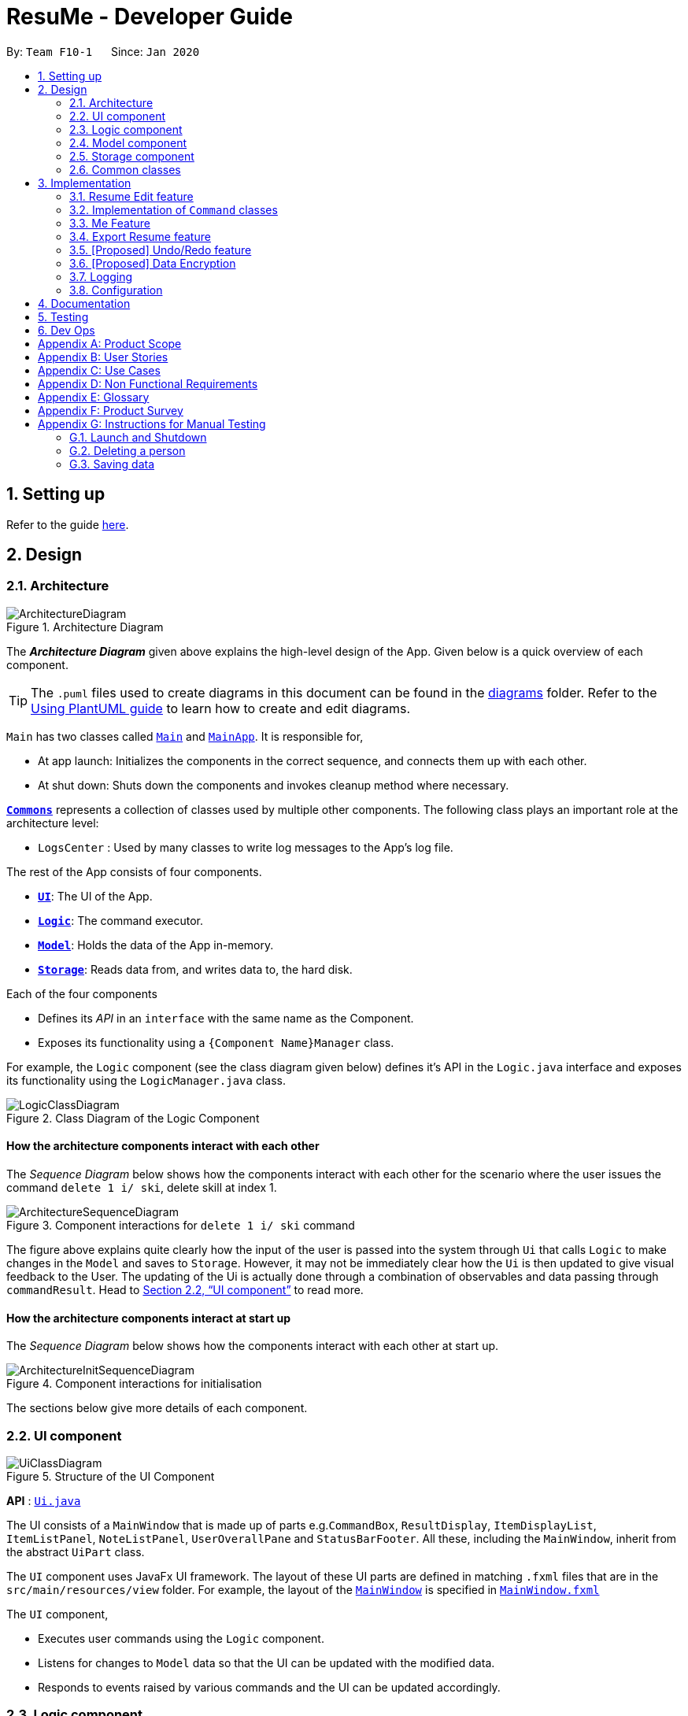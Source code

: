 = ResuMe - Developer Guide
:site-section: DeveloperGuide
:toc:
:toc-title:
:toc-placement: preamble
:sectnums:
:imagesDir: images
:stylesDir: stylesheets
:xrefstyle: full
ifdef::env-github[]
:tip-caption: :bulb:
:note-caption: :information_source:
:warning-caption: :warning:
endif::[]
:repoURL: https://github.com/AY1920S2-CS2103T-F10-1/main

By: `Team F10-1`      Since: `Jan 2020`

== Setting up

Refer to the guide <<SettingUp#, here>>.

== Design
// tag::overall-architecture[]
[[Design-Architecture]]
=== Architecture

.Architecture Diagram
image::ArchitectureDiagram.png[]

The *_Architecture Diagram_* given above explains the high-level design of the App. Given below is a quick overview of each component.

[TIP]
The `.puml` files used to create diagrams in this document can be found in the link:{repoURL}/docs/diagrams/[diagrams] folder.
Refer to the <<UsingPlantUml#, Using PlantUML guide>> to learn how to create and edit diagrams.

`Main` has two classes called link:{repoURL}/src/main/java/seedu/address/Main.java[`Main`] and link:{repoURL}/src/main/java/seedu/address/MainApp.java[`MainApp`]. It is responsible for,

* At app launch: Initializes the components in the correct sequence, and connects them up with each other.
* At shut down: Shuts down the components and invokes cleanup method where necessary.

<<Design-Commons,*`Commons`*>> represents a collection of classes used by multiple other components.
The following class plays an important role at the architecture level:

* `LogsCenter` : Used by many classes to write log messages to the App's log file.

The rest of the App consists of four components.

* <<Design-Ui,*`UI`*>>: The UI of the App.
* <<Design-Logic,*`Logic`*>>: The command executor.
* <<Design-Model,*`Model`*>>: Holds the data of the App in-memory.
* <<Design-Storage,*`Storage`*>>: Reads data from, and writes data to, the hard disk.

Each of the four components

* Defines its _API_ in an `interface` with the same name as the Component.
* Exposes its functionality using a `{Component Name}Manager` class.

For example, the `Logic` component (see the class diagram given below) defines it's API in the `Logic.java` interface and exposes its functionality using the `LogicManager.java` class.

.Class Diagram of the Logic Component
image::LogicClassDiagram.png[]

[discrete]
==== How the architecture components interact with each other

The _Sequence Diagram_ below shows how the components interact with each other for the scenario where the user issues the command `delete 1 i/ ski`, delete skill at index 1.

.Component interactions for `delete 1 i/ ski` command
image::ArchitectureSequenceDiagram.png[]

The figure above explains quite clearly how the input of the user is passed into the system through `Ui` that calls
`Logic` to make changes in the `Model` and saves to `Storage`. However, it may not be immediately clear how the `Ui` is
then updated to give visual feedback to the User. The updating of the Ui is actually done through a combination
of observables and data passing through `commandResult`. Head to <<UI component>> to read more.

[discrete]
==== How the architecture components interact at start up

The _Sequence Diagram_ below shows how the components interact with each other at start up.

.Component interactions for initialisation

image::ArchitectureInitSequenceDiagram.png[]

The sections below give more details of each component.

// end::overall-architecture[]

[[Design-Ui]]
=== UI component

.Structure of the UI Component
image::UiClassDiagram.png[]

*API* : link:{repoURL}/src/main/java/seedu/address/ui/Ui.java[`Ui.java`]

The UI consists of a `MainWindow` that is made up of parts e.g.`CommandBox`, `ResultDisplay`, `ItemDisplayList`, `ItemListPanel`, `NoteListPanel`, `UserOverallPane` and `StatusBarFooter`. All these, including the `MainWindow`, inherit from the abstract `UiPart` class.

The `UI` component uses JavaFx UI framework. The layout of these UI parts are defined in matching `.fxml` files that are in the `src/main/resources/view` folder. For example, the layout of the link:{repoURL}/src/main/java/seedu/address/ui/MainWindow.java[`MainWindow`] is specified in link:{repoURL}/src/main/resources/view/MainWindow.fxml[`MainWindow.fxml`]

The `UI` component,

* Executes user commands using the `Logic` component.
* Listens for changes to `Model` data so that the UI can be updated with the modified data.
* Responds to events raised by various commands and the UI can be updated accordingly.

// tag::logic[]
[[Design-Logic]]
=== Logic component

[[fig-LogicClassDiagram]]
.Structure of the Logic Component
image::LogicClassDiagram.png[]

*API* :
link:{repoURL}/src/main/java/seedu/address/logic/Logic.java[`Logic.java`]

.  `Logic` uses the `ResumeBookParser` class to parse the user command.
.  This results in a `Command` object which is executed by the `LogicManager`.
.  The command execution can affect the `Model` (e.g. adding a new resume).
.  The result of the command execution is encapsulated as a `CommandResult` object which is passed back to the `Ui`.
.  In addition, the `CommandResult` object can also instruct the `Ui` to perform certain actions, such as displaying help to the user.

Given below is the Sequence Diagram for interactions within the `Logic` component for the `execute("delete 1 i/ res")` API call.

.Interactions Inside the Logic Component for the `delete 1` Command
image::DeleteSequenceDiagram.png[]

NOTE: The lifeline for `DeleteCommandParser` should end at the destroy marker (X) but due to a limitation of PlantUML, the lifeline reaches the end of diagram.
// end::logic[]

// end::logic[]

// tag::model[]
[[Design-Model]]
=== Model component

// TODO: Fix diagram layout
.Structure of the Model Component
image::ModelClassDiagram.png[]

*API* : link:{repoURL}/src/main/java/seedu/address/model/Model.java[`Model.java`]

The `Model`,

* stores a `UserPref` object that represents the user's preferences.
* stores the Resume Book data.
* exposes an unmodifiable `ObservableList<Item>` that can be 'observed' e.g. the UI can be bound to this list so that the UI automatically updates when the data in the list change.
* does not depend on any of the other three components.

[NOTE]
As a more OOP model, we can store a `Tag` list in `Resume Book`, which `Item` can reference. This would allow `Resume Book` to only require one `Tag` object per unique `Tag`, instead of each `Item` needing their own `Tag` object. An example of how such a model may look like is given below. +
 +
image:BetterModelClassDiagram.png[]

// end::model[]

[[Design-Storage]]
=== Storage component

.Structure of the Storage Component
image::StorageClassDiagram.png[]

*API* : link:{repoURL}/src/main/java/seedu/address/storage/Storage.java[`Storage.java`]

The `Storage` component,

* can save `UserPref` objects in json format and read it back.
* can save the Resume Book data in json format and read it back.

[[Design-Commons]]
=== Common classes

Classes used by multiple components are in the `seedu.resumebook.commons` package.

== Implementation

This section describes some noteworthy details on how certain features are implemented.

// tag::redit[]
=== Resume Edit feature
==== Proposed Implementation
The Resume Edit feature or `redit` allows users to edit which `Item` belongs to the `Resume` (for example, adding a `Skill` item or removing an `Internship` item).
It is not to be confused with the `edit` command, which simply modifies the fields of an `Item`.

The `redit` command is facilitated by `ResumeEditCommand`, which extends `Command`.
Therefore, like any other `Command` classes, it will have an `execute` method.

===== Adding into the resume
The following screenshot illustrates what happens when we use `redit` to add item into the resume. The numbers in the command represent the index of the item in the list. After the end of the command, the number of item in the resume would have increased.

image::ReditAddIntoResume.png[][AddIntoResume,442,337]

For modifications and removal of item from the resume, all we have to do is to run the same command again, specifying which item we want to *retain* in the resume.

===== Removing all from the resume
The following sreenshot illustrates what happens if you want to remove all the items in the resume, starting from a an already-filled resume:

image::ReditRemoveEverything.png[][RemoveEverything,442,337]

===== Removing some from the resume
And the following screenshot illustrates what happens if you want to remove some items:

image::ReditWantSomeThings.png[][WantSomeThings,442,337]

===== Changing content using tags
On top of these methods to change the content of the resume, `redit` can also make changes to the resume by making use of tags.
Regardless of what the original content is, after running the command, the resume will then only have items with the desired tags.

An example is shown in the following screenshot:

image::ReditTags.png[][ReditWithTags,442,337]

==== Design Considerations
===== Aspect: Whether `ResumeEditCommand` should extend `EditCommand`
* ** Alternative 1 (current choice):** `ResumeEditCommand` does not extend `EditCommand`, but extends `Command`. This design is chosen because `redit` is sufficiently different from `edit`. An `edit` command is intended to change the details of the resume such as its name, while `redit` is supposed to change the content that the resume holds.

** Pros: Reduce the size of responsibility for `EditResumeCommand`. Each command class now does one and only one thing so Single Responsibility Pricniple is observed.
** Cons: Unable to exploit polymorphism if there is similarity with the `EditCommand`. From user's point-of-view, it may be confusing to have both `redit` and `edit`.

image::ResumeEditCommandAlt1.png[]

* ** Alternative 2:** `ResumeEditCommand` extends `EditCommand`

** Pros: Some methods in `EditCommand` may be able to inherited by `ResumeEditCommand`, reducing code duplication.
** Cons: If the functionality of `ResumeEditCommand` is limited, it could have been combined with `EditCommand` entirely.

image::ResumeEditCommandAlt2.png[]
// end::redit[]

// tag::command-classes[]
=== Implementation of `Command` classes
==== Current Implementation
Currently, there are several object `Type` which are subclasses of `Item`, namely `Resume`, `Internship`, `Skill`,
and `Project`.

Commands that are dependent on item `Type`, namely `AddCommand`, `DeleteCommand`, `EditCommand`, `FindCommand`,
`ListCommand`, `SortCommand`, and `ViewCommand` are implemented as abstract classes that inherits from `Command` and would have a
concrete classes that corresponds to each item `Type`. For example, `AddCommand` is an abstract class that
`AddInternshipCommand` and `AddSkillCommand` inherits from.

Commands that are not dependent on item `Type` (eg. `EditUserCommand`, `ResumeEditCommand`) are implemented as concrete
classes that inherits directly from `Command`.

From this point onwards, for the sake of clarity in our discussion, commands that are dependent on type will be called `ABCCommand` whereas those who are independent of type will be called `XYZCommand`.

The following is the class diagram for `Command` and its subclasses.

.Component `XYZCommand` is independent of `Type` whereas `ABCCommand` is dependent on `Type`.
image::CommandClassDiagram.png[]

==== Design Considerations
===== Aspect: Whether to separate the `ABCCommand` that is dependent on type into many `ABCItemCommand`

*Alternative 1 (current choice):* `ABCCommand` is separated into many `ABCItemCommand`. Parser will parse user input and create the exact `ABCItemCommand`.
The following is the activity diagram for execution of `AddResumeCommand` when the user adds a resume.

.Activity diagram for execution of `AddResumeCommand`
image::AddResumeCommandActivityDiagram.png[]

This leads to a cleaner execution method of each ABCItemCommand as each command class has a clear goal.

** Pros: More OOP. Each `ABCItemCommand` has its own and distinct functionality. Each `ABCItemCommand` has more flexible behaviour and can be easily changed as required.
** Cons: Many classes have to be maintained.

*Alternative 2:* `ABCCommand` is not separated into many `ABCItemCommand`.
The following is the activity diagram for execution of `AddCommand` when the user adds a resume.

.Activity diagram for execution of `AddCommand`
image::AddCommandActivityDiagram.png[]

Implementing `ABCCommand` this way forces execute to be switch-cased.
Functionality of execute would vary depending on the item `Type`.

** Pros: Only one command is required, regardless of number of items. Low overhead.
** Cons: Long `execute` method due to the need for handling the different item types. Item `Type` would also need to be stored.
Undesirable variable functionality of `execute` command depending on the `Type` field despite it being from the same class.
ie. `AddItem` can add `Internship` to the `Internship` list, or add `Skill` to `Skill` list.

****
*Conclusion:* We went with our current design because it allows for each command type to only have one distinct job which
is more in line with the object oriented programming paradigm of Single Responsibility Principle. Instead of having one single
class that that would need to change if implementation of any of the `Type` changes, our implementation ensures that
our many command classes would only have a single reason to change. Moreover, our current implementation also
reduces double work as `Parser` will not have to parse `Type` in the user input to create the `ABCCommand`, then only to
be switch-cased again in `ABCCommand`.
****

// end::command-classes[]

=== Me Feature
This feature allows a user to make changes and updates his/her user profile which is reflected by the user profile panel.
At the same time, it also allows user to personalise his/her experience using the app with certain sub-features. They are
elaborated below:

* Edit user profile image

* Edit user main data

* Input, store and generate motivational quotes

* Change background and font color

* Set reminders or take notes

==== Edit User Profile Image
This allows the specific user to input and update his/her user profile picture.

==== Edit User Main Data
This allows one specific user to modify and update user information that includes `name`, `phone`, `email1`, `github`,
`university`, `major`, `from`, `to`, `cap`.

Below is an example usage scenario and how the edit user data command works.

* User launches the application for the first time. The User Profile and Data will be initialized with the initial json
data stored.

image::user-default-data.png[]

* User executes `me n/NAME p/PHONE e/EMAIL g/GITHUB u/UNIVERSITY m/MAJOR f/FROM t/TO c/CAP` so as to update the Person
object currently stored in Model as well as Storage.

 me n/Nham Hung p/91608840 e/nhamhung.gttn@gmail.com g/nhamhung u/NUS m/CS f/10-2020 t/11-2020 c/5.0

* The Ui User Data Table will be updated accordingly.

image::user-data.png[]

Command sequence:

1. User type `me` command in the command box.
2. Command is executed by Logic Manager.
3. Command is parsed by `ResumeBookParser` which identifies what type of command it is. An `EditUserParser` is returned accordingly.
4. `EditUserParser` extracts out different components of the command into an `EditUserDescriptor` object and returns an `EditUserCommand`
with the `EditUserDescriptor` object which contains information on which attributes of user data is updated or kept unchanged.
5. `EditUserCommand` then calls `execute()` which first gets the existing user in Model as `userToEdit`. Then it creates a new
`editedUser` based on `EditUserDescriptor`. It will then update the current `userToEdit` in Model with `editedUser`. Afterwards,
a `CommandResult` is returned to Logic with data and feedback to be displayed to the user.
6. Feedback acknowledge is displayed by `ResultDisplay`. User profile changes are displayed by JavaFx `TableView`.

The following sequence diagram shows how the `me` feature allows user to edit the user profile:

image::MeSequenceDiagram.png[]

===== Design Considerations

*Aspect: Whether `EditUserCommand` should extend `EditCommand`*

* ** Alternative 1 (current choice):** `EditUserCommand` does not extend `EditCommand`, but extends `Command`
This design is chosen because while `EditCommand` takes into account the item index as all items are stored in a list in Model, `EditUserCommand`
only concerns with a single `Person` who is the sole user.

** Pros: Reduces unnecessary overhead for `EditUserCommand`.
** Cons: Unable to exploit polymorphism if there is similarity with the `EditCommand`.

* **Alternative 2: `EditUserCommand` extends `EditCommand`**

** Pros: Better utilise polymorphism and perhaps can be more intuitive as it is also a command to edit.

** Cons: Does not treat it as an entirely separate command with a distinct keyword `me` which is more intuitive for the user.

*Aspect: Whether to have both `AddUserCommand` and `EditUserCommand`*

* *Alternative 1 (current choice):* A default user data is initialized and displayed at first start-up. User can update it afterwards.
This design is chosen because `EditUserCommand` only concerns with a single `Person` object in the Model as the sole user. Hence
there is no need for `AddUserCommand` as `EditUserCommand` when executed always creates a new `Person` object to replace the
existing one and update the Model and Ui accordingly.

** Pros: Reduces unnecessary code duplication.
** Cons: User may expect to have `add` command intuitively.

* Alternative 2: Have both `AddUserCommand` and `EditUserCommand`

** Pros: User can intuitively treat `add` as adding in a new `user` and `edit` as just modifying an existing `user`.
** Cons: There will be code duplication and the one single user logic is not fully utilised to reduce code.

==== Store and Display Motivational Quotes
This allows the user to input and store motivational quotes. They are then able to display them at the user profile pane.

==== Set Personal Reminders and Take Notes
This allows the user to set reminders as well as taking notes for him/herself to further customize his/her interaction
with the app.

==== Change Background and Font Color
This allows the user to change the background and font color using rgb or hex color codes.

//tag::export[]
=== Export Resume feature
The Export Resume feature supports two main actions: previewing the content of a `Resume` item, and
then exporting it as a .pdf file.

==== rpreview: preview a `Resume`
===== Implementation
`rpreview` is supported by the new `Command`, `ResumePreviewCommand` and the additional method `Resume#getPreview()`
which return the content of the `Resume` in textual format.

Given below is an example usage scenario:

Step 1. The user launches the ResuMe application. After loading data from storage to the application memory, the list of
resumes in the ResumeBook could either contain some resumes, or is empty.

Step 2. The user executes `rpreview INDEX`. If the specified resume index is out of bound, ResuMe throws an error message.

Step 3. The application retrieves the correct `Resume` item and call `getPreview()` on that resume.

The following activity diagram summarises what happens when a user executes `rpreview` command:

image::ExportPreviewActivityDiagram.png[]


===== Design Considerations
===== Aspect: Where `rpreview` is displayed

* *Alternative 1 (current choice):* Display in the same panel as `view`
** Pros: No significant change to UI component.
** Cons: Multiple commands needed if user finds out about a typo in an item, wants to view the item in details,
fix the typo and then check the preview again to ensure there is no more error.

* *Alternative 2:* Create a separate UI panel to display the resume preview. Additionally, this panel could be implemented
such that it automatically updates when the content of the `Resume` item is edited.
** Pros: User can see the resume preview and the item detail panels at the same time, hence saving time switching between views.
** Cons: Too many panels could be confusing for the user to navigate. The space is also often wasted since user does not
need to use `rpreview` regularly.

****
*Conclusion:* Given that the application already has quite a number of panels (User Profile, Command Input,
Command Result, Item Detail and List View), alternative 1 is chosen to minimise the layout and improve on user experience.
The Command Result panel will display a confirmation message for any successful item edit, hence the user will not need
to call `rpreview` after each edit, reducing the number of switches between views.
****

==== rgen: generate a .pdf file from a `Resume`
===== Implementation
This feature utilises the external *iText* library. When using `rgen`, the user could specify the desired name of
the generated file, which will be saved in the root directory of the project.

`rgen` implements the following operations:

* `create(String)` and `create()` - initialises the .pdf file, either with the input `String` name specified by the user,
or with the same name as the `Resume` name if the file name is not specified.
* `addSection(String)` - starts a new section with the `String` name (e.g. "Internship").
* `populateSection(UniqueItemList)` and `insertItem(Item)` - populates the section with items in the same order as they
are in the `UniqueItemList`. When an `Item` is inserted, it is correctly formatted depending on the item type.

Given below is an example usage scenario:

Step 1. The user launches ResuMe. After loading data from storage to the application memory, the list of resumes in the
ResumeBook could either contain some resumes, or is empty.

Step 2. The user executes `rgen INDEX n/ FILE_NAME`. If the specified resume index is out of bound,
ResuMe throws an error message.

Step 3. The application retrieves the correct `Resume` item, create a new .pdf file and populates it with the corresponding
items inside the `Resume`.

The following activity diagram summarises what happens when a user executes `rgen` command:

image::ExportActivityDiagram.png[]

Detailed steps are shown in the sequence diagram below:

image::ExportSequenceDiagram.png[, 1000]

==== Design Considerations
===== Aspect: How `rgen` executes

* *Alternative 1 (current choice):* Generate .pdf file by iteratively reading and inserting details of `Item` from inside the `Resume` itself.
** Pros: Better control of the output layout, as the position and formatting of each section could be set individually.
Additionaly, `rgen` is dynamic, in the sense that even without calling `rpreview` every time, the generated file will be
consistent with any item update.
** Cons: Coupled with `rpreview`, the content of a `Resume` must be read twice every time the user wishes to export.

* *Alternative 2:* Generate .pdf file directly from the previewed text output by `rpreview`
** Pros: Faster `rgen`
** Cons: Limited formatting options (font and font size at most) since the whole document is input as one long string.
`rgen` implemented this way is also static, and might not reflect the most updated content if there are item changes
after `rpreview` is called.

****
*Conclusion:* Alternative 1 is chosen because each resume is not likely to hold more than 20 items, hence the cost
of reading its content twice (once during `rpreview` and once during `rgen`) is relatively small. Choosing alternative 1
will further allows the application to have more control when formatting the output file, and leaving room for potential
extended features (e.g. allow user to choose from a variety of pre-defined resume templates).
****
end::export[]

// tag::undoredo[]
=== [Proposed] Undo/Redo feature
==== Implementation

The undo/redo mechanism is facilitated by `VersionedResumeBook`.
It extends `ResumeBook` with an undo/redo history, stored internally as an `ResumeBookStateList` and `currentStatePointer`.
Additionally, it implements the following operations:

* `VersionedResumeBook#commit()` -- Saves the current resume book state in its history.
* `VersionedResumeBook#undo()` -- Restores the previous resume book state from its history.
* `VersionedResumeBook#redo()` -- Restores a previously undone resume book state from its history.

These operations are exposed in the `Model` interface as `Model#commitResumeBook()`, `Model#undoResumeBook()` and `Model#redoResumeBook()` respectively.

Given below is an example usage scenario and how the undo/redo mechanism behaves at each step.

Step 1. The user launches the application for the first time. The `VersionedResumeBook` will be initialized with the initial resume book state, and the `currentStatePointer` pointing to that single resume book state.

image::UndoRedoState0.png[]

Step 2. The user executes `delete 5 i/ res` command to delete the 5th resume in the resume book. The `delete` command calls `Model#commitResumeBook()`, causing the modified state of the resume book after the `delete 5 i/ res` command executes to be saved in the `resumeBookStateList`, and the `currentStatePointer` is shifted to the newly inserted resume book state.

image::UndoRedoState1.png[]

Step 3. The user executes `add i/ res n/ Summer Resume ...` to add a new resume. The `add` command also calls `Model#commitResumeBook()`, causing another modified resume book state to be saved into the `resumeBookStateList`.

image::UndoRedoState2.png[]

[NOTE]
If a command fails its execution, it will not call `Model#commitResumeBook()`, so the resume book state will not be saved into the `resumeBookStateList`.

Step 4. The user now decides that adding the resume was a mistake, and decides to undo that action by executing the `undo` command. The `undo` command will call `Model#undoResumeBook()`, which will shift the `currentStatePointer` once to the left, pointing it to the previous resume book state, and restores the resume book to that state.

image::UndoRedoState3.png[]

[NOTE]
If the `currentStatePointer` is at index 0, pointing to the initial resume book state, then there are no previous resume book states to restore. The `undo` command uses `Model#canUndoResumeBook()` to check if this is the case. If so, it will return an error to the user rather than attempting to perform the undo.

The following sequence diagram shows how the undo operation works:

image::UndoSequenceDiagram.png[]

NOTE: The lifeline for `UndoCommand` should end at the destroy marker (X) but due to a limitation of PlantUML, the lifeline reaches the end of diagram.

The `redo` command does the opposite -- it calls `Model#redoResumeBook()`, which shifts the `currentStatePointer` once to the right, pointing to the previously undone state, and restores the resume book to that state.

[NOTE]
If the `currentStatePointer` is at index `resumeBookStateList.size() - 1`, pointing to the latest resume book state, then there are no undone resume book states to restore. The `redo` command uses `Model#canRedoResumeBook()` to check if this is the case. If so, it will return an error to the user rather than attempting to perform the redo.

Step 5. The user then decides to execute the command `list i/ res`. Commands that do not modify the resume book, such as `list`, will usually not call `Model#commitResumeBook()`, `Model#undoResumeBook()` or `Model#redoResumeBook()`. Thus, the `resumeBookStateList` remains unchanged.

image::UndoRedoState4.png[]

Step 6. The user executes `clear`, which calls `Model#commitResumeBook()`. Since the `currentStatePointer` is not pointing at the end of the `resumeBookStateList`, all resume book states after the `currentStatePointer` will be purged. We designed it this way because it no longer makes sense to redo the `add i/ res ...` command. This is the behavior that most modern desktop applications follow.

image::UndoRedoState5.png[]

The following activity diagram summarizes what happens when a user executes a new command:

image::CommitActivityDiagram.png[]

==== Design Considerations

===== Aspect: How undo & redo executes

* **Alternative 1 (current choice):** Saves the entire resume book.
** Pros: Easy to implement. Easy to understand.
** Cons: May have performance issues in terms of memory usage.
* **Alternative 2:** Individual command knows how to undo/redo by itself.
** Pros: Will use less memory (e.g. for `delete`, just save the item being deleted).
** Cons: We must ensure that the implementation of each individual command is correct. It is further complicated by the fact that
there is an `add`, `delete`, and `edit` command for each of item type. Also, Separation of Concerns Principle is violated as in essence, the `undo()` method of a command
is doing more than what the command is responsible for, e.g. undoing a `delete` command is essentially performing an `add` command.


===== Aspect: Data structure to support the undo/redo commands

* **Alternative 1 (current choice):** Use a list to store the history of resume book states.
** Pros: Very straightforward. Developers, even the novice ones, can easily understand and pick up if they wish to improve upon our application.
** Cons: Logic is duplicated twice. For example, when a new command is executed, we must remember to update both `HistoryManager` and `VersionedResumeBook`.
* **Alternative 2:** Use `HistoryManager` for undo/redo. `HistoryManager` will contain two stacks: `UndoStack` and `RedoStack`. We push a command into the former stack
when it is executed; when an `undo` is performed, we pop the top of the `UndoStack` and store the command in the `RedoStack`.
** Pros: We do not need to maintain a separate list, and just reuse what is already in the codebase. We also just need to store the history of commands as opposed to the entire
resume book.
** Cons: Handling of the stacks can be confusing, especially since there are commands that make no change to the model and thus are not (and should not be) stored. `edit` and `delete` require
the old-versioned item to be stored as well so that it can be restored while `add` does not, thereby affecting consistency.
// end::undoredo[]

// tag::dataencryption[]
=== [Proposed] Data Encryption

_{Explain here how the data encryption feature will be implemented}_

// end::dataencryption[]

=== Logging

We are using `java.util.logging` package for logging. The `LogsCenter` class is used to manage the logging levels and logging destinations.

* The logging level can be controlled using the `logLevel` setting in the configuration file (See <<Implementation-Configuration>>)
* The `Logger` for a class can be obtained using `LogsCenter.getLogger(Class)` which will log messages according to the specified logging level
* Currently log messages are output through: `Console` and to a `.log` file.

*Logging Levels*

* `SEVERE` : Critical problem detected which may possibly cause the termination of the application
* `WARNING` : Can continue, but with caution
* `INFO` : Information showing the noteworthy actions by the App
* `FINE` : Details that is not usually noteworthy but may be useful in debugging e.g. print the actual list instead of just its size

[[Implementation-Configuration]]
=== Configuration

Certain properties of the application can be controlled (e.g user prefs file location, logging level) through the configuration file (default: `config.json`).

== Documentation

Refer to the guide <<Documentation#, here>>.

== Testing

Refer to the guide <<Testing#, here>>.

== Dev Ops

Refer to the guide <<DevOps#, here>>.

[appendix]
== Product Scope

*Target user profile*:

* has a need to manage a significant number of contacts
* prefer desktop apps over other types
* can type fast
* prefers typing over mouse input
* is reasonably comfortable using CLI apps

*Value proposition*: manage contacts faster than a typical mouse/GUI driven app

[appendix]
== User Stories

Priorities: High (must have) - `* * \*`, Medium (nice to have) - `* \*`, Low (unlikely to have) - `*`

[width="59%",cols="22%,<23%,<25%,<30%",options="header",]
|=======================================================================

|Priority |As a ... |I want to ... |So that I can...

|`* * *` |user |manage and customise different resumes |use different resumes for different companies

|`* * *` |user |create a resume file |print it

|`* * *` |user |add to and remove 'items' from a certain resume |

|`* * *` |user |add, edit, and remove 'items' |

|`* * *` |user |preview my resume |check for mistakes in a resume before generating it

|`* * *` |user | search for items containing certain keywords | find items that are relevant to my current need

|`* *` |user |see all the 'items' I've added |

|`* *` |user |see all my resumes |manage them in a centralised location

|`* *` |user |categorise the 'items' I've added |to ensure my resume will have 'items' of different types

|`* *` |new user |view more information about various commands |learn to use new commands

|`*` |careless user |undo my previous command | skip the step of manually editing or deleting them.

|`*` |busy user |auto-format my resumes |


|=======================================================================

_'items' refers to a resume field of type personal details, project, education, skills, internship, and achievement._

_{More to be added}_

[appendix]
== Use Cases

(For all use cases below, the *System* is the `ResumeBook` and the *Actor* is the `user`, unless specified otherwise)

[discrete]
=== Use case: Edit an item

*MSS*

1.  User requests to list all items or only items of a specific `TYPE`
2.  ResuMe shows a list of corresponding items
3.  User checks for the `ID` of a specific item in the list to edit
4.  User requests to edit a specific item in the list
5.  ResuMe updates that item and displays edited item to user
+
Use case ends.

*Extensions*

[none]
* 3a. The `ID` given by user does not match any item of type
+
[none]
** 3a1. ResuMe shows an error message
+

[discrete]
=== Use case: Find item(s)

*MSS*

1.  User enters `find KEYWORD` without specifying a `TYPE`
2.  ResuMe displays all items whose names contain the `KEYWORD`
3.  If user enters `find -TYPE KEYWORD`
4.  ResuMe displays only items of the `TYPE` whose names contain the `KEYWORD`
+
Use case ends.

*Extensions*

[none]
* 1a. None of the items contain the `KEYWORD`.
+
[none]
** 1a1. ResuMe shows an error message.
+

[discrete]
=== Use case: Delete an item

*MSS*

1.  User requests to list all items or only items of a specific `TYPE`
2.  ResuMe shows a list of corresponding items
3.  User checks for the `ID` of a specific item in the list to delete
4.  User requests to edit a specific item in the list
5.  ResuMe deletes that item from the list and displays deleted item to user
+
Use case ends.

*Extensions*

* 2a. The list is empty.
+
[none]
** Use case ends.
+
* 3a. The given `ID` is invalid.
** 3a1. ResuMe shows an error message.
[none]
** Use case resumes at step 2.


_{More to be added}_

[appendix]
== Non Functional Requirements

.  Should work on any <<mainstream-os,mainstream OS>> as long as it has Java `11` or above installed.
.  Should work on both 32-bit and 64-bit environments.
.  Should be able to support up to 1000 users without a noticeable sluggishness in performance for typical usage.
.  Should be able to support at least 5 resumes per user, 20 items per resume, and 100 resume items in total.
.  Data should be stored locally such that users can access them (either through the application or directly by access
the data file) without any network connection.
.  Should response within two seconds for a normal item query, and five seconds for a pdf generation request.
.  A user with some familiarity with Command Line Interface (CLI) should be able to accomplish most of the tasks faster
using commands than using the mouse to navigate the Graphic User Interface (GUI).

_{More to be added}_

[appendix]
== Glossary

[[mainstream-os]] Mainstream OS::
Windows, Linux, Unix, OS-X

[[private-contact-detail]] Private contact detail::
A contact detail that is not meant to be shared with others

[appendix]
== Product Survey

*Product Name*

Author: ...

Pros:

* ...
* ...

Cons:

* ...
* ...

[appendix]
== Instructions for Manual Testing

Given below are instructions to test the app manually.

[NOTE]
These instructions only provide a starting point for testers to work on; testers are expected to do more _exploratory_ testing.

=== Launch and Shutdown

. Initial launch

.. Download the jar file and copy into an empty folder
.. Double-click the jar file +
   Expected: Shows the GUI with a set of sample contacts. The window size may not be optimum.

. Saving window preferences

.. Resize the window to an optimum size. Move the window to a different location. Close the window.
.. Re-launch the app by double-clicking the jar file. +
   Expected: The most recent window size and location is retained.

_{ more test cases ... }_

=== Deleting a person

. Deleting a person while all persons are listed

.. Prerequisites: List all persons using the `list` command. Multiple persons in the list.
.. Test case: `delete 1` +
   Expected: First contact is deleted from the list. Details of the deleted contact shown in the status message. Timestamp in the status bar is updated.
.. Test case: `delete 0` +
   Expected: No person is deleted. Error details shown in the status message. Status bar remains the same.
.. Other incorrect delete commands to try: `delete`, `delete x` (where x is larger than the list size) _{give more}_ +
   Expected: Similar to previous.

_{ more test cases ... }_

=== Saving data

. Dealing with missing/corrupted data files

.. _{explain how to simulate a missing/corrupted file and the expected behavior}_

_{ more test cases ... }_
